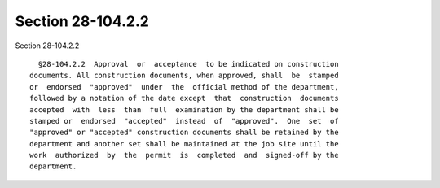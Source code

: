 Section 28-104.2.2
==================

Section 28-104.2.2 ::    
        
     
        §28-104.2.2  Approval  or  acceptance  to be indicated on construction
      documents. All construction documents, when approved, shall  be  stamped
      or  endorsed  "approved"  under  the  official method of the department,
      followed by a notation of the date except  that  construction  documents
      accepted  with  less  than  full  examination by the department shall be
      stamped or  endorsed  "accepted"  instead  of  "approved".  One  set  of
      "approved" or "accepted" construction documents shall be retained by the
      department and another set shall be maintained at the job site until the
      work  authorized  by  the  permit  is  completed  and  signed-off by the
      department.
    
    
    
    
    
    
    